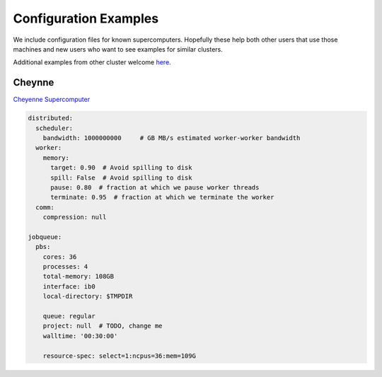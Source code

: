 Configuration Examples
======================

We include configuration files for known supercomputers.
Hopefully these help both other users that use those machines and new users who
want to see examples for similar clusters.

Additional examples from other cluster welcome `here <https://github.com/dask/dask-jobqueue/issues/40>`_.

Cheynne
-------

`Cheyenne Supercomputer <https://www2.cisl.ucar.edu/resources/computational-systems/cheyenne>`_

.. code-block:: yaml

   distributed:
     scheduler:
       bandwidth: 1000000000     # GB MB/s estimated worker-worker bandwidth
     worker:
       memory:
         target: 0.90  # Avoid spilling to disk
         spill: False  # Avoid spilling to disk
         pause: 0.80  # fraction at which we pause worker threads
         terminate: 0.95  # fraction at which we terminate the worker
     comm:
       compression: null

   jobqueue:
     pbs:
       cores: 36
       processes: 4
       total-memory: 108GB
       interface: ib0
       local-directory: $TMPDIR

       queue: regular
       project: null  # TODO, change me
       walltime: '00:30:00'

       resource-spec: select=1:ncpus=36:mem=109G

